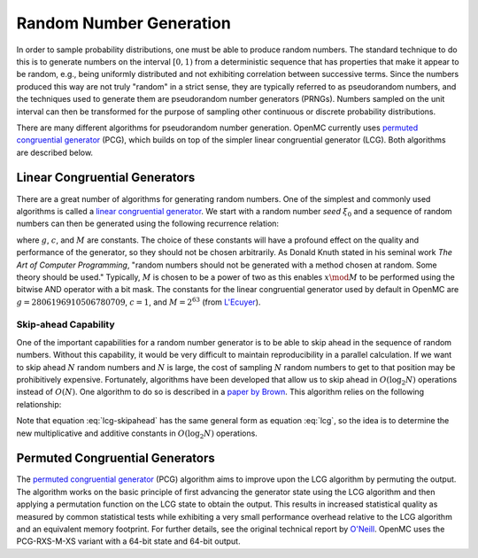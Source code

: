 .. _methods_random_numbers:

========================
Random Number Generation
========================

In order to sample probability distributions, one must be able to produce random
numbers. The standard technique to do this is to generate numbers on the
interval :math:`[0,1)` from a deterministic sequence that has properties that
make it appear to be random, e.g., being uniformly distributed and not exhibiting
correlation between successive terms. Since the numbers produced this way are
not truly "random" in a strict sense, they are typically referred to as
pseudorandom numbers, and the techniques used to generate them are pseudorandom
number generators (PRNGs). Numbers sampled on the unit interval can then be
transformed for the purpose of sampling other continuous or discrete probability
distributions.

There are many different algorithms for pseudorandom number generation. OpenMC
currently uses `permuted congruential generator`_ (PCG), which builds on top of
the simpler linear congruential generator (LCG). Both algorithms are described
below.

------------------------------
Linear Congruential Generators
------------------------------

There are a great number of algorithms for generating random numbers. One of the
simplest and commonly used algorithms is called a `linear congruential
generator`_. We start with a random number *seed* :math:`\xi_0` and a sequence
of random numbers can then be generated using the following recurrence relation:

.. math::
    :label: lcg

    \xi_{i+1} = g \xi_i + c \mod M

where :math:`g`, :math:`c`, and :math:`M` are constants. The choice of these
constants will have a profound effect on the quality and performance of the
generator, so they should not be chosen arbitrarily. As Donald Knuth stated in
his seminal work *The Art of Computer Programming*, "random numbers should not
be generated with a method chosen at random. Some theory should be used."
Typically, :math:`M` is chosen to be a power of two as this enables :math:`x
\mod M` to be performed using the bitwise AND operator with a bit mask. The
constants for the linear congruential generator used by default in OpenMC are
:math:`g = 2806196910506780709`, :math:`c = 1`, and :math:`M = 2^{63}` (from
`L'Ecuyer <https://doi.org/10.1090/S0025-5718-99-00996-5>`_).

Skip-ahead Capability
---------------------

One of the important capabilities for a random number generator is to be able to
skip ahead in the sequence of random numbers. Without this capability, it would
be very difficult to maintain reproducibility in a parallel calculation. If we
want to skip ahead :math:`N` random numbers and :math:`N` is large, the cost of
sampling :math:`N` random numbers to get to that position may be prohibitively
expensive. Fortunately, algorithms have been developed that allow us to skip
ahead in :math:`O(\log_2 N)` operations instead of :math:`O(N)`. One algorithm
to do so is described in a `paper by Brown
<https://www.osti.gov/biblio/976209>`_. This algorithm relies on the following
relationship:

.. math::
    :label: lcg-skipahead

    \xi_{i+k} = g^k \xi_i + c \frac{g^k - 1}{g - 1} \mod M

Note that equation :eq:`lcg-skipahead` has the same general form as equation
:eq:`lcg`, so the idea is to determine the new multiplicative and additive
constants in :math:`O(\log_2 N)` operations.


--------------------------------
Permuted Congruential Generators
--------------------------------

The `permuted congruential generator`_ (PCG) algorithm aims to improve upon the
LCG algorithm by permuting the output. The algorithm works on the basic
principle of first advancing the generator state using the LCG algorithm and
then applying a permutation function on the LCG state to obtain the output. This
results in increased statistical quality as measured by common statistical tests
while exhibiting a very small performance overhead relative to the LCG algorithm
and an equivalent memory footprint. For further details, see the original
technical report by `O'Neill
<https://www.pcg-random.org/pdf/hmc-cs-2014-0905.pdf>`_.  OpenMC uses the
PCG-RXS-M-XS variant with a 64-bit state and 64-bit output.

.. _linear congruential generator: https://en.wikipedia.org/wiki/Linear_congruential_generator

.. _permuted congruential generator: https://en.wikipedia.org/wiki/Permuted_congruential_generator
